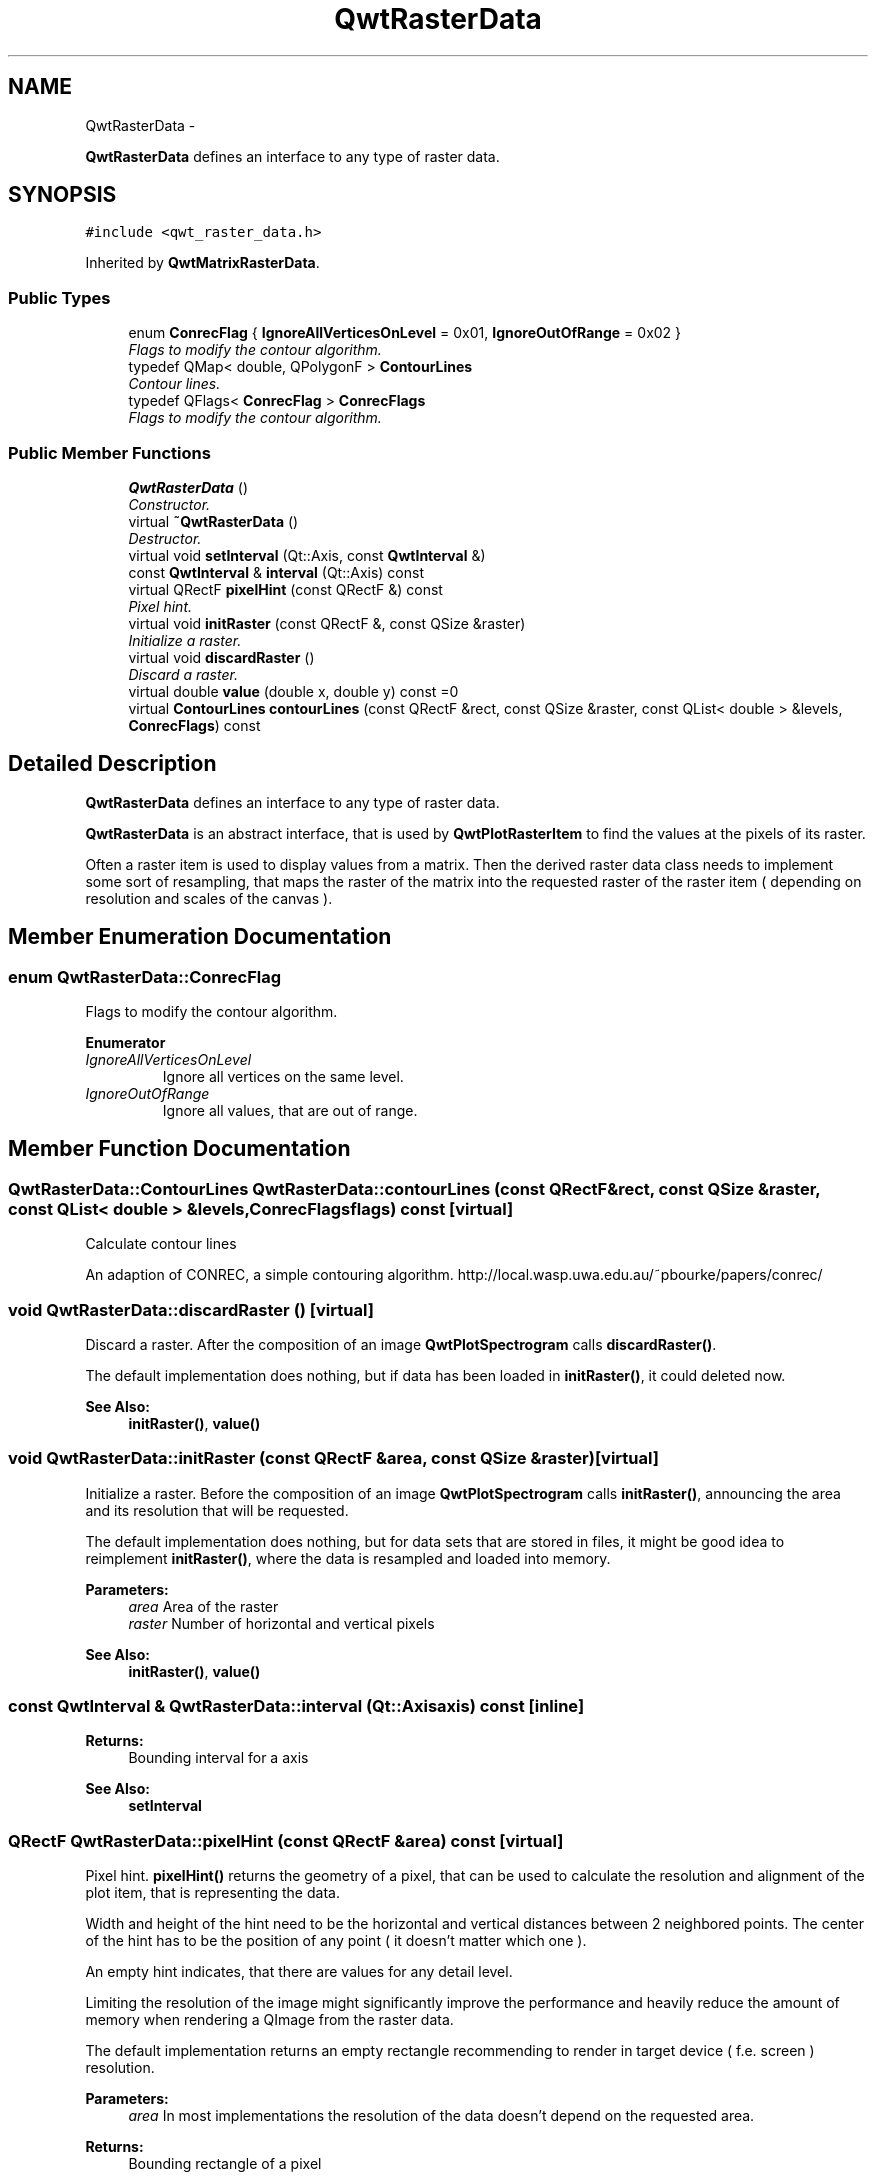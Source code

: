.TH "QwtRasterData" 3 "Sat Jan 26 2013" "Version 6.1-rc3" "Qwt User's Guide" \" -*- nroff -*-
.ad l
.nh
.SH NAME
QwtRasterData \- 
.PP
\fBQwtRasterData\fP defines an interface to any type of raster data\&.  

.SH SYNOPSIS
.br
.PP
.PP
\fC#include <qwt_raster_data\&.h>\fP
.PP
Inherited by \fBQwtMatrixRasterData\fP\&.
.SS "Public Types"

.in +1c
.ti -1c
.RI "enum \fBConrecFlag\fP { \fBIgnoreAllVerticesOnLevel\fP = 0x01, \fBIgnoreOutOfRange\fP = 0x02 }"
.br
.RI "\fIFlags to modify the contour algorithm\&. \fP"
.ti -1c
.RI "typedef QMap< double, QPolygonF > \fBContourLines\fP"
.br
.RI "\fIContour lines\&. \fP"
.ti -1c
.RI "typedef QFlags< \fBConrecFlag\fP > \fBConrecFlags\fP"
.br
.RI "\fIFlags to modify the contour algorithm\&. \fP"
.in -1c
.SS "Public Member Functions"

.in +1c
.ti -1c
.RI "\fBQwtRasterData\fP ()"
.br
.RI "\fIConstructor\&. \fP"
.ti -1c
.RI "virtual \fB~QwtRasterData\fP ()"
.br
.RI "\fIDestructor\&. \fP"
.ti -1c
.RI "virtual void \fBsetInterval\fP (Qt::Axis, const \fBQwtInterval\fP &)"
.br
.ti -1c
.RI "const \fBQwtInterval\fP & \fBinterval\fP (Qt::Axis) const "
.br
.ti -1c
.RI "virtual QRectF \fBpixelHint\fP (const QRectF &) const "
.br
.RI "\fIPixel hint\&. \fP"
.ti -1c
.RI "virtual void \fBinitRaster\fP (const QRectF &, const QSize &raster)"
.br
.RI "\fIInitialize a raster\&. \fP"
.ti -1c
.RI "virtual void \fBdiscardRaster\fP ()"
.br
.RI "\fIDiscard a raster\&. \fP"
.ti -1c
.RI "virtual double \fBvalue\fP (double x, double y) const =0"
.br
.ti -1c
.RI "virtual \fBContourLines\fP \fBcontourLines\fP (const QRectF &rect, const QSize &raster, const QList< double > &levels, \fBConrecFlags\fP) const "
.br
.in -1c
.SH "Detailed Description"
.PP 
\fBQwtRasterData\fP defines an interface to any type of raster data\&. 

\fBQwtRasterData\fP is an abstract interface, that is used by \fBQwtPlotRasterItem\fP to find the values at the pixels of its raster\&.
.PP
Often a raster item is used to display values from a matrix\&. Then the derived raster data class needs to implement some sort of resampling, that maps the raster of the matrix into the requested raster of the raster item ( depending on resolution and scales of the canvas )\&. 
.SH "Member Enumeration Documentation"
.PP 
.SS "enum \fBQwtRasterData::ConrecFlag\fP"

.PP
Flags to modify the contour algorithm\&. 
.PP
\fBEnumerator\fP
.in +1c
.TP
\fB\fIIgnoreAllVerticesOnLevel \fP\fP
Ignore all vertices on the same level\&. 
.TP
\fB\fIIgnoreOutOfRange \fP\fP
Ignore all values, that are out of range\&. 
.SH "Member Function Documentation"
.PP 
.SS "\fBQwtRasterData::ContourLines\fP QwtRasterData::contourLines (const QRectF &rect, const QSize &raster, const QList< double > &levels, \fBConrecFlags\fPflags) const\fC [virtual]\fP"
Calculate contour lines
.PP
An adaption of CONREC, a simple contouring algorithm\&. http://local.wasp.uwa.edu.au/~pbourke/papers/conrec/ 
.SS "void QwtRasterData::discardRaster ()\fC [virtual]\fP"

.PP
Discard a raster\&. After the composition of an image \fBQwtPlotSpectrogram\fP calls \fBdiscardRaster()\fP\&.
.PP
The default implementation does nothing, but if data has been loaded in \fBinitRaster()\fP, it could deleted now\&.
.PP
\fBSee Also:\fP
.RS 4
\fBinitRaster()\fP, \fBvalue()\fP 
.RE
.PP

.SS "void QwtRasterData::initRaster (const QRectF &area, const QSize &raster)\fC [virtual]\fP"

.PP
Initialize a raster\&. Before the composition of an image \fBQwtPlotSpectrogram\fP calls \fBinitRaster()\fP, announcing the area and its resolution that will be requested\&.
.PP
The default implementation does nothing, but for data sets that are stored in files, it might be good idea to reimplement \fBinitRaster()\fP, where the data is resampled and loaded into memory\&.
.PP
\fBParameters:\fP
.RS 4
\fIarea\fP Area of the raster 
.br
\fIraster\fP Number of horizontal and vertical pixels
.RE
.PP
\fBSee Also:\fP
.RS 4
\fBinitRaster()\fP, \fBvalue()\fP 
.RE
.PP

.SS "const \fBQwtInterval\fP & QwtRasterData::interval (Qt::Axisaxis) const\fC [inline]\fP"
\fBReturns:\fP
.RS 4
Bounding interval for a axis 
.RE
.PP
\fBSee Also:\fP
.RS 4
\fBsetInterval\fP 
.RE
.PP

.SS "QRectF QwtRasterData::pixelHint (const QRectF &area) const\fC [virtual]\fP"

.PP
Pixel hint\&. \fBpixelHint()\fP returns the geometry of a pixel, that can be used to calculate the resolution and alignment of the plot item, that is representing the data\&.
.PP
Width and height of the hint need to be the horizontal and vertical distances between 2 neighbored points\&. The center of the hint has to be the position of any point ( it doesn't matter which one )\&.
.PP
An empty hint indicates, that there are values for any detail level\&.
.PP
Limiting the resolution of the image might significantly improve the performance and heavily reduce the amount of memory when rendering a QImage from the raster data\&.
.PP
The default implementation returns an empty rectangle recommending to render in target device ( f\&.e\&. screen ) resolution\&.
.PP
\fBParameters:\fP
.RS 4
\fIarea\fP In most implementations the resolution of the data doesn't depend on the requested area\&.
.RE
.PP
\fBReturns:\fP
.RS 4
Bounding rectangle of a pixel 
.RE
.PP

.PP
Reimplemented in \fBQwtMatrixRasterData\fP\&.
.SS "void QwtRasterData::setInterval (Qt::Axisaxis, const \fBQwtInterval\fP &interval)\fC [virtual]\fP"
Set the bounding interval for the x, y or z coordinates\&.
.PP
\fBParameters:\fP
.RS 4
\fIaxis\fP Axis 
.br
\fIinterval\fP Bounding interval
.RE
.PP
\fBSee Also:\fP
.RS 4
\fBinterval()\fP 
.RE
.PP

.PP
Reimplemented in \fBQwtMatrixRasterData\fP\&.
.SS "virtual double QwtRasterData::value (doublex, doubley) const\fC [pure virtual]\fP"
\fBReturns:\fP
.RS 4
the value at a raster position 
.RE
.PP
\fBParameters:\fP
.RS 4
\fIx\fP X value in plot coordinates 
.br
\fIy\fP Y value in plot coordinates 
.RE
.PP

.PP
Implemented in \fBQwtMatrixRasterData\fP\&.

.SH "Author"
.PP 
Generated automatically by Doxygen for Qwt User's Guide from the source code\&.
